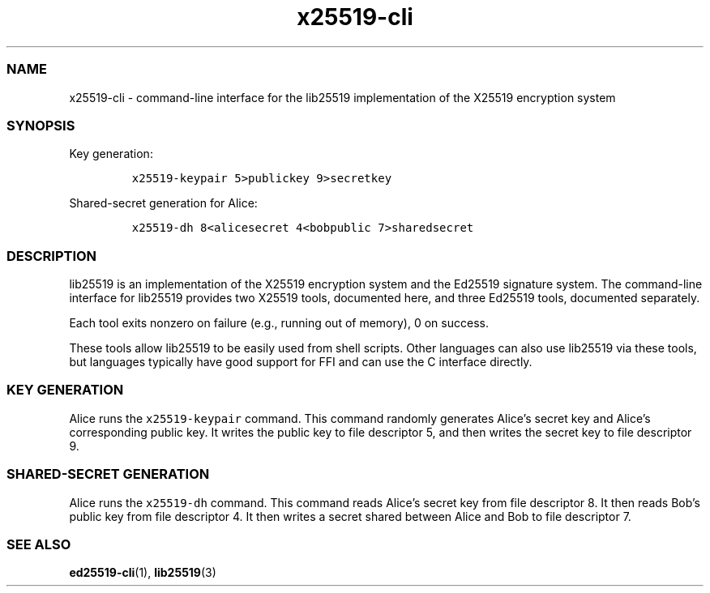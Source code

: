 .\" Automatically generated by Pandoc 2.17.1.1
.\"
.\" Define V font for inline verbatim, using C font in formats
.\" that render this, and otherwise B font.
.ie "\f[CB]x\f[]"x" \{\
. ftr V B
. ftr VI BI
. ftr VB B
. ftr VBI BI
.\}
.el \{\
. ftr V CR
. ftr VI CI
. ftr VB CB
. ftr VBI CBI
.\}
.TH "x25519-cli" "1" "" "" ""
.hy
.SS NAME
.PP
x25519-cli - command-line interface for the lib25519 implementation of
the X25519 encryption system
.SS SYNOPSIS
.PP
Key generation:
.IP
.nf
\f[C]
x25519-keypair 5>publickey 9>secretkey
\f[R]
.fi
.PP
Shared-secret generation for Alice:
.IP
.nf
\f[C]
x25519-dh 8<alicesecret 4<bobpublic 7>sharedsecret
\f[R]
.fi
.SS DESCRIPTION
.PP
lib25519 is an implementation of the X25519 encryption system and the
Ed25519 signature system.
The command-line interface for lib25519 provides two X25519 tools,
documented here, and three Ed25519 tools, documented separately.
.PP
Each tool exits nonzero on failure (e.g., running out of memory), 0 on
success.
.PP
These tools allow lib25519 to be easily used from shell scripts.
Other languages can also use lib25519 via these tools, but languages
typically have good support for FFI and can use the C interface
directly.
.SS KEY GENERATION
.PP
Alice runs the \f[V]x25519-keypair\f[R] command.
This command randomly generates Alice\[cq]s secret key and Alice\[cq]s
corresponding public key.
It writes the public key to file descriptor 5, and then writes the
secret key to file descriptor 9.
.SS SHARED-SECRET GENERATION
.PP
Alice runs the \f[V]x25519-dh\f[R] command.
This command reads Alice\[cq]s secret key from file descriptor 8.
It then reads Bob\[cq]s public key from file descriptor 4.
It then writes a secret shared between Alice and Bob to file descriptor
7.
.SS SEE ALSO
.PP
\f[B]ed25519-cli\f[R](1), \f[B]lib25519\f[R](3)
